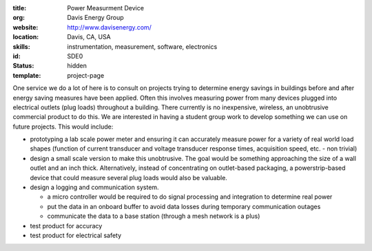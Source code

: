 :title: Power Measurment Device
:org: Davis Energy Group
:website: http://www.davisenergy.com/
:location: Davis, CA, USA
:skills: instrumentation, measurement, software, electronics
:id: SDE0
:status: hidden
:template: project-page

One service we do a lot of here is to consult on projects trying to determine
energy savings in buildings before and after energy saving measures have been
applied. Often this involves measuring power from many devices plugged into
electrical outlets (plug loads) throughout a building. There currently is no
inexpensive, wireless, an unobtrusive commercial product to do this. We are
interested in having a student group work to develop something we can use on
future projects. This would include:

- prototyping a lab scale power meter and ensuring it can accurately measure
  power for a variety of real world load shapes (function of current transducer
  and voltage transducer response times, acquisition speed, etc. - non trivial)
- design a small scale version to make this unobtrusive. The goal would be
  something approaching the size of a wall outlet and an inch thick.
  Alternatively, instead of concentrating on outlet-based packaging, a
  powerstrip-based device that could measure several plug loads would also be
  valuable.
- design a logging and communication system.

  - a micro controller would be required to do signal processing and
    integration to determine real power
  - put the data in an onboard buffer to avoid data losses during temporary
    communication outages
  - communicate the data to a base station (through a mesh network is a plus)

- test product for accuracy
- test product for electrical safety
